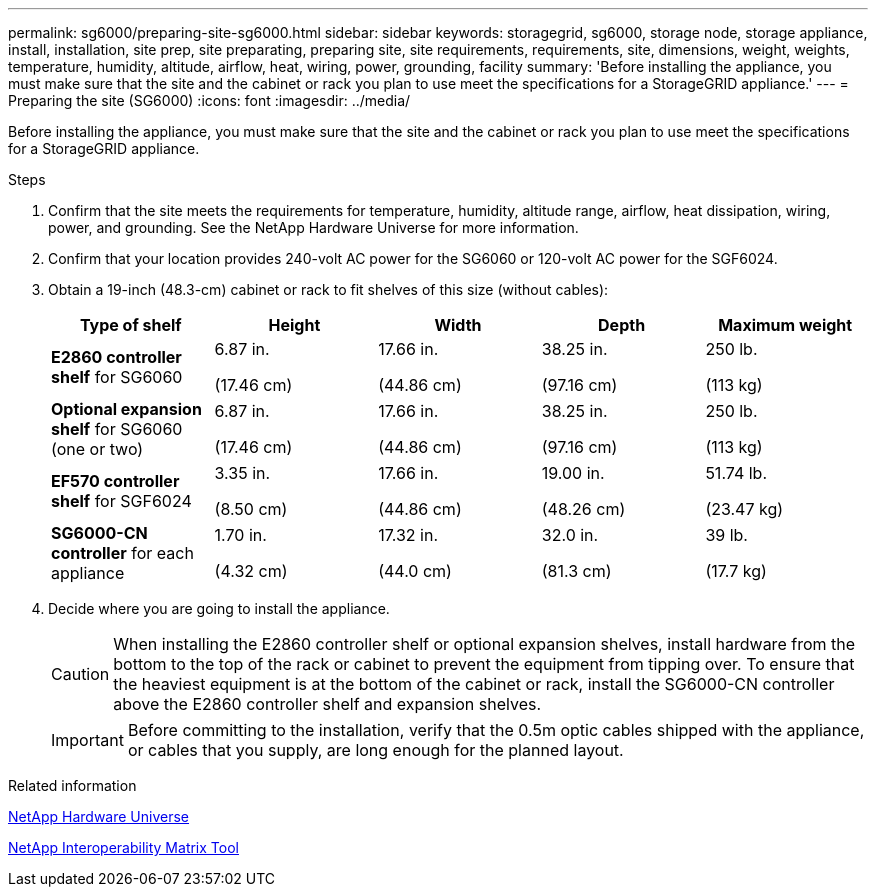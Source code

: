 ---
permalink: sg6000/preparing-site-sg6000.html
sidebar: sidebar
keywords: storagegrid, sg6000, storage node, storage appliance, install, installation, site prep, site preparating, preparing site, site requirements, requirements, site, dimensions, weight, weights, temperature, humidity, altitude, airflow, heat, wiring, power, grounding, facility
summary: 'Before installing the appliance, you must make sure that the site and the cabinet or rack you plan to use meet the specifications for a StorageGRID appliance.'
---
= Preparing the site (SG6000)
:icons: font
:imagesdir: ../media/

[.lead]
Before installing the appliance, you must make sure that the site and the cabinet or rack you plan to use meet the specifications for a StorageGRID appliance.

.Steps

. Confirm that the site meets the requirements for temperature, humidity, altitude range, airflow, heat dissipation, wiring, power, and grounding. See the NetApp Hardware Universe for more information.
. Confirm that your location provides 240-volt AC power for the SG6060 or 120-volt AC power for the SGF6024.
. Obtain a 19-inch (48.3-cm) cabinet or rack to fit shelves of this size (without cables):
+
[options="header"]
|===
| Type of shelf| Height| Width| Depth| Maximum weight
a|
*E2860 controller shelf* for SG6060
a|
6.87 in.

(17.46 cm)
a|
17.66 in.

(44.86 cm)
a|
38.25 in.

(97.16 cm)
a|
250 lb.

(113 kg)
a|
*Optional expansion shelf* for SG6060 (one or two)
a|
6.87 in.

(17.46 cm)
a|
17.66 in.

(44.86 cm)
a|
38.25 in.

(97.16 cm)
a|
250 lb.

(113 kg)
a|
*EF570 controller shelf* for SGF6024
a|
3.35 in.

(8.50 cm)
a|
17.66 in.

(44.86 cm)
a|
19.00 in.

(48.26 cm)
a|
51.74 lb.

(23.47 kg)
a|
*SG6000-CN controller* for each appliance
a|
1.70 in.

(4.32 cm)
a|
17.32 in.

(44.0 cm)
a|
32.0 in.

(81.3 cm)
a|
39 lb.

(17.7 kg)
|===

. Decide where you are going to install the appliance.
+
CAUTION: When installing the E2860 controller shelf or optional expansion shelves, install hardware from the bottom to the top of the rack or cabinet to prevent the equipment from tipping over. To ensure that the heaviest equipment is at the bottom of the cabinet or rack, install the SG6000-CN controller above the E2860 controller shelf and expansion shelves.
+
IMPORTANT: Before committing to the installation, verify that the 0.5m optic cables shipped with the appliance, or cables that you supply, are long enough for the planned layout.

.Related information

https://hwu.netapp.com[NetApp Hardware Universe^]

https://mysupport.netapp.com/matrix[NetApp Interoperability Matrix Tool^]
